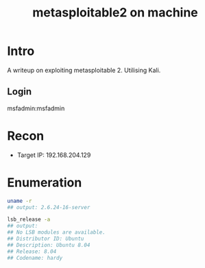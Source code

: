 :PROPERTIES:
:ID:       cdc6fdc4-5f80-4261-b243-9264d11d260d
:END:
#+title: metasploitable2 on machine
        #+created: [2025-02-28 Fri 13:23]
        #+last_modified: [2025-02-28 Fri 13:23]
* Intro
A writeup on exploiting metasploitable 2. Utilising Kali.

** Login
msfadmin:msfadmin

* Recon
  - Target IP: 192.168.204.129
* Enumeration
#+BEGIN_SRC bash
    uname -r
    ## output: 2.6.24-16-server

    lsb_release -a
    ## output:
    ## No LSB modules are available.
    ## Distributor ID: Ubuntu
    ## Description: Ubuntu 8.04
    ## Release: 8.04
    ## Codename: hardy

#+END_SRC
